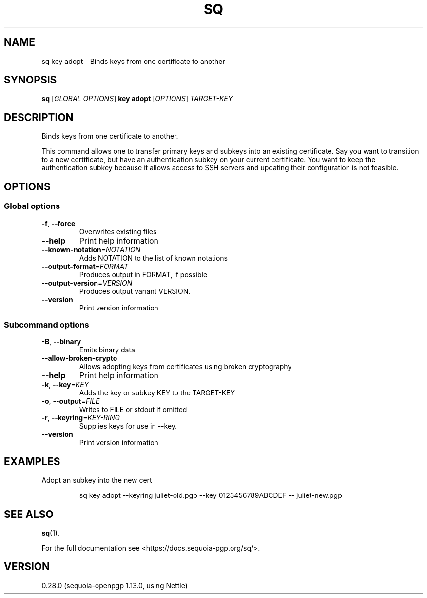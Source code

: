 .ie \n(.g .ds Aq \(aq
.el .ds Aq '
.TH SQ 1 0.28.0 Sequoia-PGP "User Commands"
.SH NAME
sq key adopt \- Binds keys from one certificate to another
.SH SYNOPSIS
.br
\fBsq\fR [\fIGLOBAL OPTIONS\fR] \fBkey adopt\fR [\fIOPTIONS\fR] \fITARGET\-KEY\fR
.SH DESCRIPTION
Binds keys from one certificate to another.
.PP
This command allows one to transfer primary keys and subkeys into an
existing certificate.  Say you want to transition to a new
certificate, but have an authentication subkey on your current
certificate.  You want to keep the authentication subkey because it
allows access to SSH servers and updating their configuration is not
feasible.
.PP


.SH OPTIONS
.SS "Global options"
.TP
\fB\-f\fR, \fB\-\-force\fR
Overwrites existing files
.TP
\fB\-\-help\fR
Print help information
.TP
\fB\-\-known\-notation\fR=\fINOTATION\fR
Adds NOTATION to the list of known notations
.TP
\fB\-\-output\-format\fR=\fIFORMAT\fR
Produces output in FORMAT, if possible
.TP
\fB\-\-output\-version\fR=\fIVERSION\fR
Produces output variant VERSION.
.TP
\fB\-\-version\fR
Print version information
.SS "Subcommand options"
.TP
\fB\-B\fR, \fB\-\-binary\fR
Emits binary data
.TP
\fB\-\-allow\-broken\-crypto\fR
Allows adopting keys from certificates using broken cryptography
.TP
\fB\-\-help\fR
Print help information
.TP
\fB\-k\fR, \fB\-\-key\fR=\fIKEY\fR
Adds the key or subkey KEY to the TARGET\-KEY
.TP
\fB\-o\fR, \fB\-\-output\fR=\fIFILE\fR
Writes to FILE or stdout if omitted
.TP
\fB\-r\fR, \fB\-\-keyring\fR=\fIKEY\-RING\fR
Supplies keys for use in \-\-key.
.TP
\fB\-\-version\fR
Print version information
.SH EXAMPLES
.PP

.PP
Adopt an subkey into the new cert
.PP
.nf
.RS
sq key adopt \-\-keyring juliet\-old.pgp \-\-key 0123456789ABCDEF \-\- juliet\-new.pgp
.RE
.fi
.SH "SEE ALSO"
.nh
\fBsq\fR(1).
.hy
.PP
For the full documentation see <https://docs.sequoia\-pgp.org/sq/>.
.SH VERSION
0.28.0 (sequoia\-openpgp 1.13.0, using Nettle)
